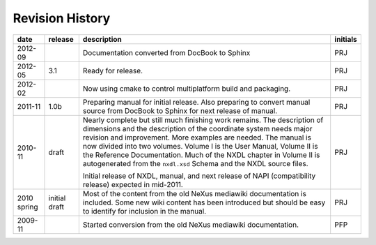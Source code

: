 .. $Id$

================
Revision History
================

.. tabularcolumns:: |l|l|L|l|

+-------------+---------------+-----------------------------------------------------------------------------------+----------+
| date        | release       | description                                                                       | initials |
+=============+===============+===================================================================================+==========+
| 2012-09     | ..            | Documentation converted from DocBook to Sphinx                                    | PRJ      |
+-------------+---------------+-----------------------------------------------------------------------------------+----------+
| 2012-05     | 3.1           | Ready for release.                                                                | PRJ      |
+-------------+---------------+-----------------------------------------------------------------------------------+----------+
| 2012-02     | ..            | Now using cmake to control multiplatform build and packaging.                     | PRJ      |
+-------------+---------------+-----------------------------------------------------------------------------------+----------+
| 2011-11     | 1.0b          | Preparing manual for initial release.                                             | PRJ      |
|             |               | Also preparing to convert manual source from                                      |          |
|             |               | DocBook to Sphinx for next release of manual.                                     |          |
+-------------+---------------+-----------------------------------------------------------------------------------+----------+
| 2010-11     | draft         | Nearly complete but still much finishing work remains.                            | PRJ      |
|             |               | The description of dimensions and the description of the                          |          |
|             |               | coordinate system needs major revision and improvement.                           |          |
|             |               | More examples are needed.                                                         |          |
|             |               | The manual is now divided into two volumes.                                       |          |
|             |               | Volume I is the User Manual, Volume II is the Reference Documentation.            |          |
|             |               | Much of the NXDL chapter in Volume II is autogenerated from the                   |          |
|             |               | ``nxdl.xsd`` Schema                                                               |          |
|             |               | and the NXDL source files.                                                        |          |
|             |               |                                                                                   |          |
|             |               | Initial release of NXDL, manual, and next release of NAPI (compatibility release) |          |
|             |               | expected in mid-2011.                                                             |          |
+-------------+---------------+-----------------------------------------------------------------------------------+----------+
| 2010 spring | initial draft | Most of the content from the old NeXus mediawiki documentation is included.       | PRJ      |
|             |               | Some new wiki content has been introduced but should be easy to                   |          |
|             |               | identify for inclusion in the manual.                                             |          |
+-------------+---------------+-----------------------------------------------------------------------------------+----------+
| 2009-11     |               | Started conversion from the old NeXus mediawiki documentation.                    | PFP      |
+-------------+---------------+-----------------------------------------------------------------------------------+----------+